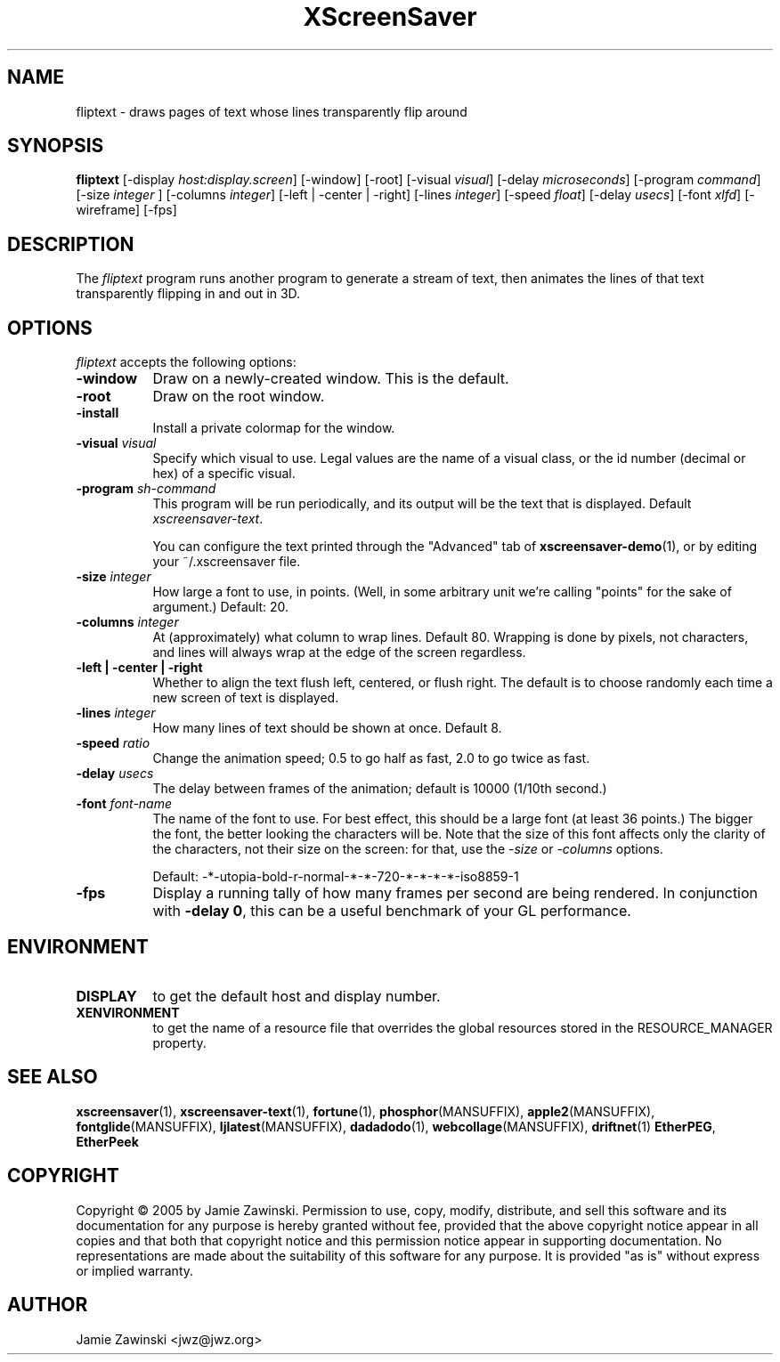 .TH XScreenSaver 1 "20-Mar-2005" "X Version 11"
.SH NAME
fliptext - draws pages of text whose lines transparently flip around
.SH SYNOPSIS
.B fliptext
[\-display \fIhost:display.screen\fP] [\-window] [\-root]
[\-visual \fIvisual\fP]
[\-delay \fImicroseconds\fP]
[\-program \fIcommand\fP]
[\-size \fIinteger\fP ]
[\-columns \fIinteger\fP]
[\-left | \-center | \-right]
[\-lines \fIinteger\fP]
[\-speed \fIfloat\fP]
[\-delay \fIusecs\fP]
[\-font \fIxlfd\fP]
[\-wireframe]
[\-fps]
.SH DESCRIPTION
The \fIfliptext\fP program runs another program to generate a stream of
text, then animates the lines of that text transparently flipping in
and out in 3D.
.SH OPTIONS
.I fliptext
accepts the following options:
.TP 8
.B \-window
Draw on a newly-created window.  This is the default.
.TP 8
.B \-root
Draw on the root window.
.TP 8
.B \-install
Install a private colormap for the window.
.TP 8
.B \-visual \fIvisual\fP\fP
Specify which visual to use.  Legal values are the name of a visual class,
or the id number (decimal or hex) of a specific visual.
.TP 8
.B \-program \fIsh-command\fP
This program will be run periodically, and its output will be the text
that is displayed.  Default \fIxscreensaver\-text\fP.

You can configure the text printed through the "Advanced" tab of
.BR xscreensaver\-demo (1),
or by editing your ~/.xscreensaver file.
.TP 8
.B \-size \fIinteger\fP
How large a font to use, in points.  (Well, in some arbitrary unit 
we're calling "points" for the sake of argument.)  Default: 20.
.TP 8
.B \-columns \fIinteger\fP
At (approximately) what column to wrap lines.  Default 80.  Wrapping is
done by pixels, not characters, and lines will always wrap at the
edge of the screen regardless.
.TP 8
.B \-left | \-center | \-right
Whether to align the text flush left, centered, or flush right.
The default is to choose randomly each time a new screen of text 
is displayed.
.TP 8
.B \-lines \fIinteger\fP
How many lines of text should be shown at once.  Default 8.
.TP 8
.B \-speed \fIratio\fP
Change the animation speed; 0.5 to go half as fast, 2.0 to go twice as fast.
.TP 8
.B \-delay \fIusecs\fP
The delay between frames of the animation; default is 10000 (1/10th second.)
.TP 8
.B \-font \fIfont-name\fP
The name of the font to use.  For best effect, this should be a large
font (at least 36 points.)  The bigger the font, the better looking the
characters will be.  Note that the size of this font affects only the
clarity of the characters, not their size on the screen: for that, use
the \fI\-size\fP or \fI\-columns\fP options.

Default: -*-utopia-bold-r-normal-*-*-720-*-*-*-*-iso8859-1
.TP 8
.B \-fps
Display a running tally of how many frames per second are being rendered.
In conjunction with \fB\-delay 0\fP, this can be a useful benchmark of 
your GL performance.
.SH ENVIRONMENT
.PP
.TP 8
.B DISPLAY
to get the default host and display number.
.TP 8
.B XENVIRONMENT
to get the name of a resource file that overrides the global resources
stored in the RESOURCE_MANAGER property.
.SH SEE ALSO
.BR xscreensaver (1),
.BR xscreensaver-text (1),
.BR fortune (1),
.BR phosphor (MANSUFFIX),
.BR apple2 (MANSUFFIX),
.BR fontglide (MANSUFFIX),
.BR ljlatest (MANSUFFIX),
.BR dadadodo (1),
.BR webcollage (MANSUFFIX),
.BR driftnet (1)
.BR EtherPEG ,
.BR EtherPeek
.SH COPYRIGHT
Copyright \(co 2005 by Jamie Zawinski.
Permission to use, copy, modify, distribute, and sell this software and
its documentation for any purpose is hereby granted without fee,
provided that the above copyright notice appear in all copies and that
both that copyright notice and this permission notice appear in
supporting documentation.  No representations are made about the
suitability of this software for any purpose.  It is provided "as is"
without express or implied warranty.
.SH AUTHOR
Jamie Zawinski <jwz@jwz.org>
